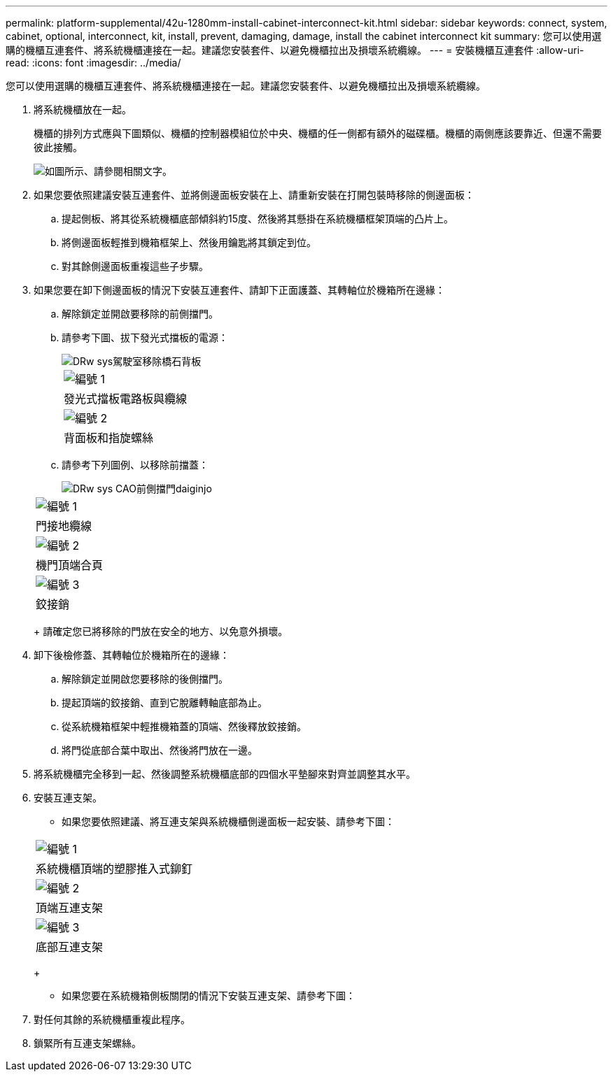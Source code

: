 ---
permalink: platform-supplemental/42u-1280mm-install-cabinet-interconnect-kit.html 
sidebar: sidebar 
keywords: connect, system, cabinet, optional, interconnect, kit, install, prevent, damaging, damage, install the cabinet interconnect kit 
summary: 您可以使用選購的機櫃互連套件、將系統機櫃連接在一起。建議您安裝套件、以避免機櫃拉出及損壞系統纜線。 
---
= 安裝機櫃互連套件
:allow-uri-read: 
:icons: font
:imagesdir: ../media/


[role="lead"]
您可以使用選購的機櫃互連套件、將系統機櫃連接在一起。建議您安裝套件、以避免機櫃拉出及損壞系統纜線。

. 將系統機櫃放在一起。
+
機櫃的排列方式應與下圖類似、機櫃的控制器模組位於中央、機櫃的任一側都有額外的磁碟櫃。機櫃的兩側應該要靠近、但還不需要彼此接觸。

+
image::../media/drw_fcc_cabinet_ordering.png[如圖所示、請參閱相關文字。]

. 如果您要依照建議安裝互連套件、並將側邊面板安裝在上、請重新安裝在打開包裝時移除的側邊面板：
+
.. 提起側板、將其從系統機櫃底部傾斜約15度、然後將其懸掛在系統機櫃框架頂端的凸片上。
.. 將側邊面板輕推到機箱框架上、然後用鑰匙將其鎖定到位。
.. 對其餘側邊面板重複這些子步驟。


. 如果您要在卸下側邊面板的情況下安裝互連套件、請卸下正面護蓋、其轉軸位於機箱所在邊緣：
+
.. 解除鎖定並開啟要移除的前側擋門。
.. 請參考下圖、拔下發光式擋板的電源：
+
image::../media/drw_sys_cab_remove_brimstone_back_banel.png[DRw sys駕駛室移除橋石背板]

+
|===


 a| 
image:../media/legend_icon_01.png["編號 1"]



 a| 
發光式擋板電路板與纜線



 a| 
image:../media/legend_icon_02.png["編號 2"]



 a| 
背面板和指旋螺絲

|===
.. 請參考下列圖例、以移除前擋蓋：
+
image::../media/drw_sys_cab_front_door_daiginjo.png[DRw sys CAO前側擋門daiginjo]

+
|===


 a| 
image:../media/legend_icon_01.png["編號 1"]



 a| 
門接地纜線



 a| 
image:../media/legend_icon_02.png["編號 2"]



 a| 
機門頂端合頁



 a| 
image:../media/legend_icon_03.png["編號 3"]



 a| 
鉸接銷

|===
+
請確定您已將移除的門放在安全的地方、以免意外損壞。



. 卸下後檢修蓋、其轉軸位於機箱所在的邊緣：
+
.. 解除鎖定並開啟您要移除的後側擋門。
.. 提起頂端的鉸接銷、直到它脫離轉軸底部為止。
.. 從系統機箱框架中輕推機箱蓋的頂端、然後釋放鉸接銷。
.. 將門從底部合葉中取出、然後將門放在一邊。


. 將系統機櫃完全移到一起、然後調整系統機櫃底部的四個水平墊腳來對齊並調整其水平。
. 安裝互連支架。
+
** 如果您要依照建議、將互連支架與系統機櫃側邊面板一起安裝、請參考下圖：image:../media/drw_syscab_interconnect_bracket_side_panels_on.gif[""]


+
|===


 a| 
image:../media/legend_icon_01.png["編號 1"]



 a| 
系統機櫃頂端的塑膠推入式鉚釘



 a| 
image:../media/legend_icon_02.png["編號 2"]



 a| 
頂端互連支架



 a| 
image:../media/legend_icon_03.png["編號 3"]



 a| 
底部互連支架

|===
+
** 如果您要在系統機箱側板關閉的情況下安裝互連支架、請參考下圖：image:../media/drw_syscab_interconnect_bracket_side_panels_off.gif[""]


. 對任何其餘的系統機櫃重複此程序。
. 鎖緊所有互連支架螺絲。


